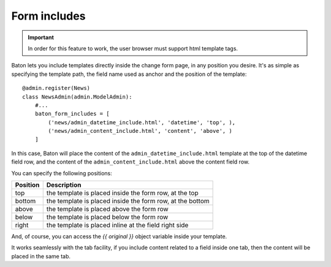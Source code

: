 Form includes
=========

.. image:: images/baton-form-includes.png

.. important:: In order for this feature to work, the user browser must support html template tags.

Baton lets you include templates directly inside the change form page, in any position you desire. It's as simple as specifying the template path, the field name used as anchor and the position of the template::

    @admin.register(News)
    class NewsAdmin(admin.ModelAdmin):
        #...
        baton_form_includes = [
            ('news/admin_datetime_include.html', 'datetime', 'top', ),
            ('news/admin_content_include.html', 'content', 'above', )
        ]

In this case, Baton will place the content of the ``admin_datetime_include.html`` template at the top of the datetime field row, and the content of the ``admin_content_include.html`` above the content field row.

You can specify the following positions:

+----------------------------------------+--------------------------------------------------------------------+
| Position                               |  Description                                                       |
+========================================+====================================================================+
| top                                    | the template is placed inside the form row, at the top             |
+----------------------------------------+--------------------------------------------------------------------+
| bottom                                 | the template is placed inside the form row, at the bottom          |
+----------------------------------------+--------------------------------------------------------------------+
| above                                  | the template is placed above the form row                          |
+----------------------------------------+--------------------------------------------------------------------+
| below                                  | the template is placed below the form row                          |
+----------------------------------------+--------------------------------------------------------------------+
| right                                  | the template is placed inline at the field right side              |
+----------------------------------------+--------------------------------------------------------------------+

And, of course, you can access the `{{ original }}` object variable inside your template.

It works seamlessly with the tab facility, if you include content related to a field inside one tab, then the content will be placed in the same tab.
